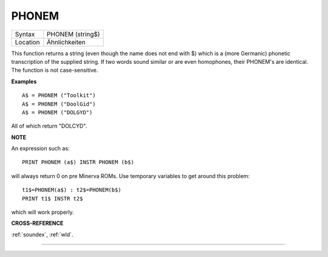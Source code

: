 ..  _phonem:

PHONEM
======

+----------+-------------------------------------------------------------------+
| Syntax   |  PHONEM (string$)                                                 |
+----------+-------------------------------------------------------------------+
| Location |  Ähnlichkeiten                                                    |
+----------+-------------------------------------------------------------------+

This function returns a string (even though the name does not end with
$) which is a (more Germanic) phonetic transcription of the supplied
string. If two words sound similar or are even homophones, their
PHONEM's are identical. The function is not case-sensitive.

**Examples**

::

    A$ = PHONEM ("Toolkit")
    A$ = PHONEM ("DoolGid")
    A$ = PHONEM ("DOLGYD")

All of which return "DOLCYD".

**NOTE**

An expression such as::

    PRINT PHONEM (a$) INSTR PHONEM (b$)

will always return 0 on pre Minerva ROMs. Use temporary variables to
get around this problem::

    t1$=PHONEM(a$) : t2$=PHONEM(b$)
    PRINT t1$ INSTR t2$

which will work properly.

**CROSS-REFERENCE**

:ref:`soundex`, :ref:`wld`.

--------------


